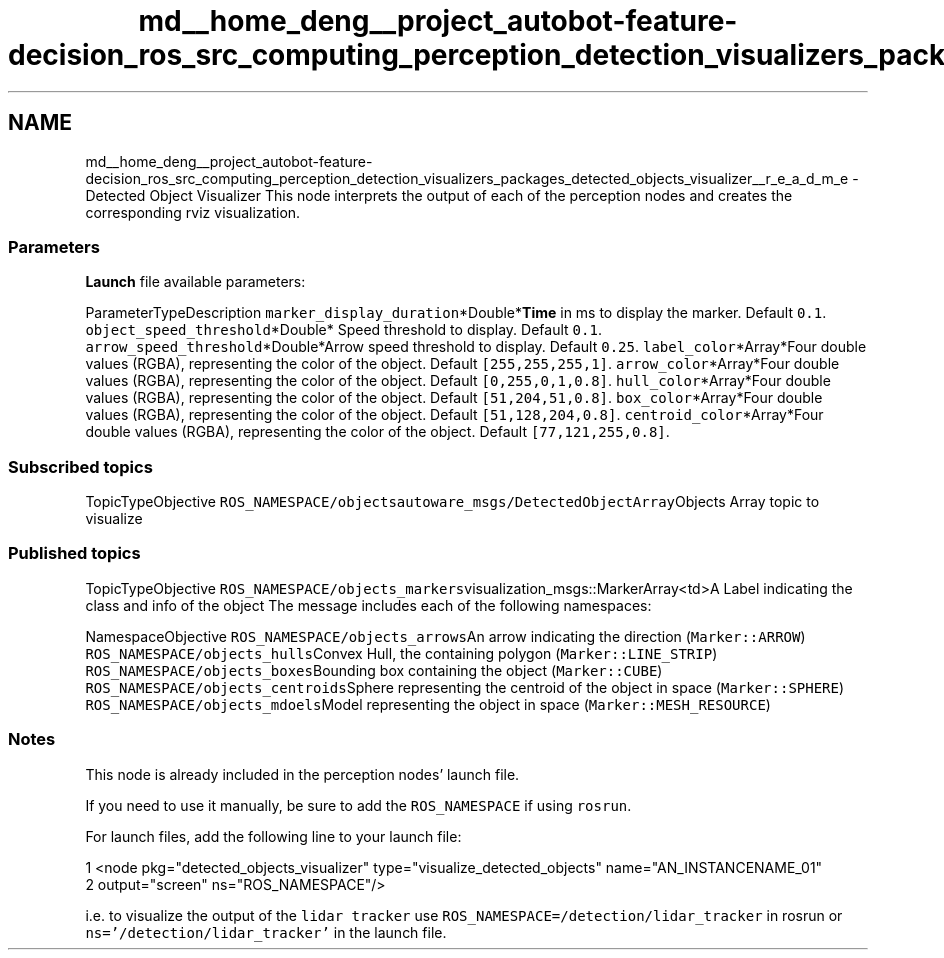.TH "md__home_deng__project_autobot-feature-decision_ros_src_computing_perception_detection_visualizers_packages_detected_objects_visualizer__r_e_a_d_m_e" 3 "Fri May 22 2020" "Autoware_Doxygen" \" -*- nroff -*-
.ad l
.nh
.SH NAME
md__home_deng__project_autobot-feature-decision_ros_src_computing_perception_detection_visualizers_packages_detected_objects_visualizer__r_e_a_d_m_e \- Detected Object Visualizer 
This node interprets the output of each of the perception nodes and creates the corresponding rviz visualization\&.
.PP
.SS "\fBParameters\fP"
.PP
\fBLaunch\fP file available parameters:
.PP
ParameterTypeDescription  \fCmarker_display_duration\fP*Double*\fBTime\fP in ms to display the marker\&. Default \fC0\&.1\fP\&. \fCobject_speed_threshold\fP*Double* Speed threshold to display\&. Default \fC0\&.1\fP\&. \fCarrow_speed_threshold\fP*Double*Arrow speed threshold to display\&. Default \fC0\&.25\fP\&. \fClabel_color\fP*Array*Four double values (RGBA), representing the color of the object\&. Default \fC[255,255,255,1]\fP\&. \fCarrow_color\fP*Array*Four double values (RGBA), representing the color of the object\&. Default \fC[0,255,0,1,0\&.8]\fP\&. \fChull_color\fP*Array*Four double values (RGBA), representing the color of the object\&. Default \fC[51,204,51,0\&.8]\fP\&. \fCbox_color\fP*Array*Four double values (RGBA), representing the color of the object\&. Default \fC[51,128,204,0\&.8]\fP\&. \fCcentroid_color\fP*Array*Four double values (RGBA), representing the color of the object\&. Default \fC[77,121,255,0\&.8]\fP\&. 
.PP
.SS "Subscribed topics"
.PP
TopicTypeObjective  \fCROS_NAMESPACE/objects\fP\fCautoware_msgs/DetectedObjectArray\fPObjects Array topic to visualize 
.SS "Published topics"
.PP
TopicTypeObjective  \fCROS_NAMESPACE/objects_markers\fPvisualization_msgs::MarkerArray<td>A Label indicating the class and info of the object The message includes each of the following namespaces:
.PP
NamespaceObjective  \fCROS_NAMESPACE/objects_arrows\fPAn arrow indicating the direction (\fCMarker::ARROW\fP) \fCROS_NAMESPACE/objects_hulls\fPConvex Hull, the containing polygon (\fCMarker::LINE_STRIP\fP) \fCROS_NAMESPACE/objects_boxes\fPBounding box containing the object (\fCMarker::CUBE\fP) \fCROS_NAMESPACE/objects_centroids\fPSphere representing the centroid of the object in space (\fCMarker::SPHERE\fP) \fCROS_NAMESPACE/objects_mdoels\fPModel representing the object in space (\fCMarker::MESH_RESOURCE\fP) 
.SS "Notes"
.PP
This node is already included in the perception nodes' launch file\&.
.PP
If you need to use it manually, be sure to add the \fCROS_NAMESPACE\fP if using \fCrosrun\fP\&.
.PP
For launch files, add the following line to your launch file: 
.PP
.nf
1 <node pkg="detected_objects_visualizer" type="visualize_detected_objects" name="AN_INSTANCENAME_01"
2           output="screen" ns="ROS_NAMESPACE"/>

.fi
.PP
.PP
i\&.e\&. to visualize the output of the \fClidar tracker\fP use \fCROS_NAMESPACE=/detection/lidar_tracker\fP in rosrun or \fCns='/detection/lidar_tracker'\fP in the launch file\&. 
